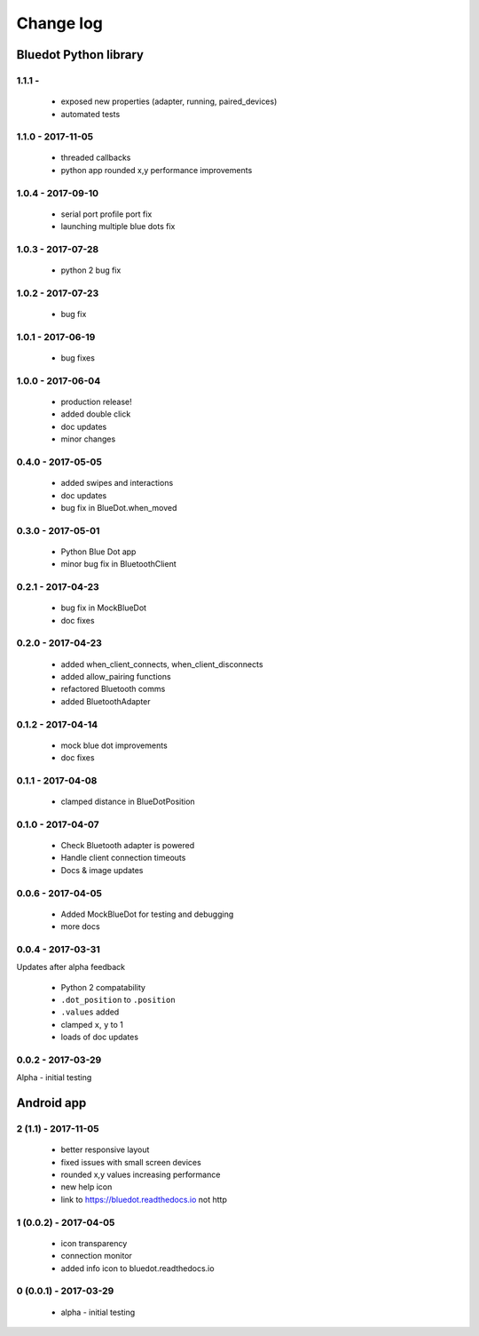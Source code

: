 Change log
==========

Bluedot Python library
----------------------

1.1.1 - 
~~~~~~~~~~~~~~~~~~

 * exposed new properties (adapter, running, paired_devices)
 * automated tests

1.1.0 - 2017-11-05
~~~~~~~~~~~~~~~~~~

 * threaded callbacks
 * python app rounded x,y performance improvements

1.0.4 - 2017-09-10
~~~~~~~~~~~~~~~~~~

 * serial port profile port fix 
 * launching multiple blue dots fix

1.0.3 - 2017-07-28
~~~~~~~~~~~~~~~~~~

 * python 2 bug fix

1.0.2 - 2017-07-23
~~~~~~~~~~~~~~~~~~

 * bug fix

1.0.1 - 2017-06-19
~~~~~~~~~~~~~~~~~~

 * bug fixes

1.0.0 - 2017-06-04
~~~~~~~~~~~~~~~~~~

 * production release!
 * added double click
 * doc updates
 * minor changes

0.4.0 - 2017-05-05
~~~~~~~~~~~~~~~~~~

 * added swipes and interactions
 * doc updates
 * bug fix in BlueDot.when_moved

0.3.0 - 2017-05-01
~~~~~~~~~~~~~~~~~~

 * Python Blue Dot app
 * minor bug fix in BluetoothClient

0.2.1 - 2017-04-23
~~~~~~~~~~~~~~~~~~

 * bug fix in MockBlueDot
 * doc fixes

0.2.0 - 2017-04-23
~~~~~~~~~~~~~~~~~~

 * added when_client_connects, when_client_disconnects
 * added allow_pairing functions
 * refactored Bluetooth comms 
 * added BluetoothAdapter

0.1.2 - 2017-04-14
~~~~~~~~~~~~~~~~~~

 * mock blue dot improvements
 * doc fixes

0.1.1 - 2017-04-08
~~~~~~~~~~~~~~~~~~

 * clamped distance in BlueDotPosition

0.1.0 - 2017-04-07
~~~~~~~~~~~~~~~~~~

 * Check Bluetooth adapter is powered
 * Handle client connection timeouts 
 * Docs & image updates

0.0.6 - 2017-04-05
~~~~~~~~~~~~~~~~~~

 * Added MockBlueDot for testing and debugging
 * more docs

0.0.4 - 2017-03-31
~~~~~~~~~~~~~~~~~~

Updates after alpha feedback

 * Python 2 compatability
 * ``.dot_position`` to ``.position``
 * ``.values`` added
 * clamped ``x``, ``y`` to 1
 * loads of doc updates

0.0.2 - 2017-03-29
~~~~~~~~~~~~~~~~~~

Alpha - initial testing

Android app
-----------

2 (1.1) - 2017-11-05
~~~~~~~~~~~~~~~~~~~~~~~~

 * better responsive layout
 * fixed issues with small screen devices
 * rounded x,y values increasing performance
 * new help icon
 * link to https://bluedot.readthedocs.io not http 

1 (0.0.2) - 2017-04-05
~~~~~~~~~~~~~~~~~~~~~~~~

 * icon transparency
 * connection monitor
 * added info icon to bluedot.readthedocs.io

0 (0.0.1) - 2017-03-29
~~~~~~~~~~~~~~~~~~~~~~~~

 * alpha - initial testing